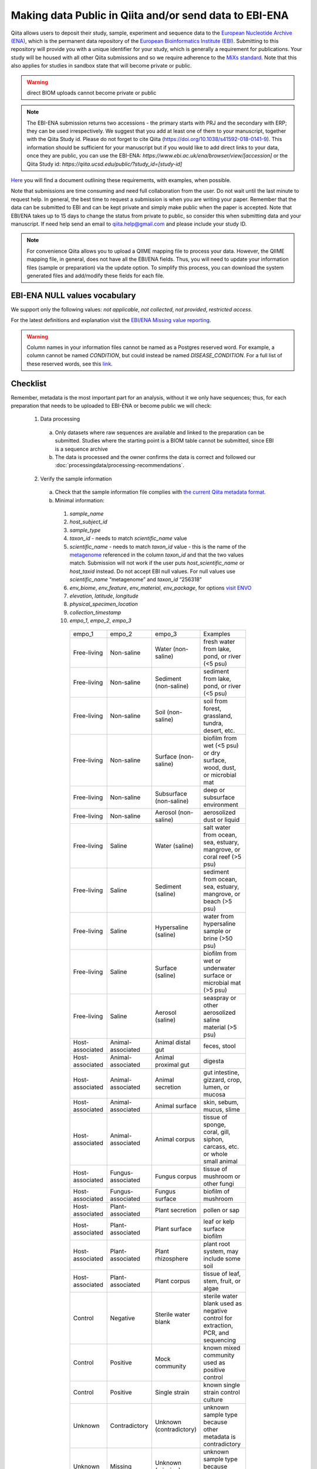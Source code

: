 .. role:: red
.. _checklist-for-ebi-ena-submission:

Making data Public in Qiita and/or send data to EBI-ENA
=======================================================

Qiita allows users to deposit their study, sample, experiment and sequence data to the
`European Nucleotide Archive (ENA) <https://www.ebi.ac.uk/ena>`__, which is the permanent data
repository of the `European Bioinformatics Institute (EBI) <https://www.ebi.ac.uk/>`__. Submitting to
this repository will provide you with a unique identifier for your study, which is generally a
requirement for publications. Your study will be housed with all other Qiita submissions
and so we require adherence to the `MiXs standard <http://gensc.org/mixs/>`__. Note that this also
applies for studies in sandbox state that will become private or public.

.. warning::
   direct BIOM uploads cannot become private or public

.. note::
    The EBI-ENA submission returns two accessions - the primary starts with PRJ
    and the secondary with ERP; they can be used irrespectively. We suggest that
    you add at least one of them to your manuscript, together with the Qiita Study id.
    Please do not forget to cite Qiita (https://doi.org/10.1038/s41592-018-0141-9).
    This information should be sufficient for your manuscript but if you would like
    to add direct links to your data, once they are public, you can use the EBI-ENA:
    `https://www.ebi.ac.uk/ena/browser/view/[accession]` or the Qiita Study
    id: `https://qiita.ucsd.edu/public/?study_id=[study-id]`

`Here <https://knightlab.ucsd.edu/wordpress/wp-content/uploads/2016/04/QiitaTemplate_20181218.xlsx>`__ you will find a document outlining these requirements, with examples, when possible.

Note that submissions are time consuming and need full collaboration from the user.
:red:`Do not wait until the last minute to request help.` In general, the best
time to request a submission is when you are writing your paper. Remember that the
data can be submitted to EBI and can be kept private and simply make public when
the paper is accepted. Note that EBI/ENA takes up to 15 days to change the status
from private to public, so consider this when submitting data and your manuscript.
If need help send an email to `qiita.help@gmail.com <mailto:qiita.help@gmail.com>`__
and please include your study ID.

.. note::
   For convenience Qiita allows you to upload a QIIME mapping file to process your data. However,
   the QIIME mapping file, in general, does not have all the EBI/ENA fields. Thus, you will need to
   update your information files (sample or preparation) via the update option. To simplify this process,
   you can download the system generated files and add/modify these fields for each file.


EBI-ENA NULL values vocabulary
------------------------------

We support only the following values: *not applicable*, *not collected*, *not provided*, *restricted access*.

For the latest definitions and explanation visit the `EBI/ENA Missing value reporting <http://www.ebi.ac.uk/ena/about/missing-values-reporting>`__.

.. warning::
   Column names in your information files cannot be named as a Postgres reserved word. For example, a column cannot be named `CONDITION`, but could instead be named `DISEASE_CONDITION`. For a full list of these reserved words, see this `link <https://www.postgresql.org/docs/9.3/static/sql-keywords-appendix.html>`__.

Checklist
---------

Remember, metadata is the most important part for an analysis, without it we only have sequences; thus, for each preparation that needs to be uploaded to EBI-ENA or become public we will check:

  1. Data processing

    a. Only datasets where raw sequences are available and linked to the preparation can be submitted. Studies where the starting point is a BIOM table cannot be submitted, since EBI is a sequence archive
    b. The data is processed and the owner confirms the data is correct and followed our :doc:`processingdata/processing-recommendations`.

  2. Verify the sample information

    a. Check that the sample information file complies with `the current Qiita metadata format <https://qiita.ucsd.edu/static/doc/html/gettingstartedguide/index.html#sample-information-file>`__.
    b. Minimal information:

      1. *sample_name*
      2. *host_subject_id*
      3. *sample_type*
      4. *taxon_id* - needs to match *scientific_name* value
      5. *scientific_name* - needs to match *taxon_id* value - this is the name of the `metagenome <https://www.ncbi.nlm.nih.gov/Taxonomy/Browser/wwwtax.cgi?mode=Tree&id=12908&lvl=3&srchmode=1&keep=1&unlock>`__ referenced in the column *taxon_id* and that the two values match.  Submission will not work if the user puts *host_scientific_name* or *host_taxid* instead.  Do not accept EBI null values. For null values use *scientific_name* “metagenome” and *taxon_id* “256318”
      6. *env_biome*, *env_feature*, *env_material*, *env_package*, for options `visit ENVO <http://ols.wordvis.com/>`__
      7. *elevation*, *latitude*, *longitude*
      8. *physical_specimen_location*
      9. *collection_timestamp*
      10. *empo_1*, *empo_2*, *empo_3*

         .. table::
            :widths: auto

            =============== ================= ======================= ================================================================================
            empo_1          empo_2            empo_3	                Examples
            Free-living	    Non-saline        Water (non-saline)      fresh water from lake, pond, or river (<5 psu)
            Free-living	    Non-saline        Sediment (non-saline)	  sediment from lake, pond, or river (<5 psu)
            Free-living	    Non-saline        Soil (non-saline)       soil from forest, grassland, tundra, desert, etc.
            Free-living	    Non-saline        Surface (non-saline)    biofilm from wet (<5 psu) or dry surface, wood, dust, or microbial mat
            Free-living	    Non-saline        Subsurface (non-saline) deep or subsurface environment
            Free-living	    Non-saline        Aerosol (non-saline)    aerosolized dust or liquid
            Free-living	    Saline            Water (saline)          salt water from ocean, sea, estuary, mangrove, or coral reef (>5 psu)
            Free-living	    Saline            Sediment (saline)       sediment from ocean, sea, estuary, mangrove, or beach (>5 psu)
            Free-living	    Saline            Hypersaline (saline)    water from hypersaline sample or brine (>50 psu)
            Free-living	    Saline            Surface (saline)        biofilm from wet or underwater surface or microbial mat (>5 psu)
            Free-living	    Saline            Aerosol (saline)        seaspray or other aerosolized saline material (>5 psu)
            Host-associated Animal-associated Animal distal gut       feces, stool
            Host-associated Animal-associated Animal proximal gut     digesta
            Host-associated Animal-associated Animal secretion        gut intestine, gizzard, crop, lumen, or mucosa
            Host-associated Animal-associated Animal surface          skin, sebum, mucus, slime
            Host-associated Animal-associated Animal corpus           tissue of sponge, coral, gill, siphon, carcass, etc. or whole small animal
            Host-associated Fungus-associated Fungus corpus           tissue of mushroom or other fungi
            Host-associated Fungus-associated Fungus surface          biofilm of mushroom
            Host-associated Plant-associated  Plant secretion         pollen or sap
            Host-associated Plant-associated  Plant surface          	leaf or kelp surface biofilm
            Host-associated Plant-associated  Plant rhizosphere       plant root system, may include some soil
            Host-associated Plant-associated  Plant corpus            tissue of leaf, stem, fruit, or algae
            Control         Negative          Sterile water blank     sterile water blank used as negative control for extraction, PCR, and sequencing
            Control         Positive          Mock community          known mixed community used as positive control
            Control         Positive          Single strain           known single strain control culture
            Unknown         Contradictory     Unknown (contradictory) unknown sample type because other metadata is contradictory
            Unknown         Missing           Unknown (missing)       unknown sample type because metadata is unavailable
            =============== ================= ======================= ================================================================================

    c. Extra minimal information for host associated studies:

      1. *host_body_habitat*, *host_body_site*, *host_body_product*
      2. *host_scientific_name*
      3. *host_common_name*
      4. *host_taxid*, `full list <https://www.ncbi.nlm.nih.gov/Taxonomy/Browser/wwwtax.cgi>`__
      5. *host_age*, *host_age_units*
      6. *host_height*, *host_height_units*
      7. *host_weight*, *host_weight_units*
      8. *host_body_mass_index* (human only)

    d. Double-check these fields:

      1. Check the date format, should be YYYY-MM-DD (hh:mm)
      2. Check null values
      3. Check that the values in each field make sense, for example that sex is not a numerical gradient, or that ph does not contain “male” or “female” values

  3. Verify the preparation information

    a. Check that the preparation information file complies with `the current Qiita metadata format <https://qiita.ucsd.edu/static/doc/html/gettingstartedguide/index.html#id1>`__
    b. Check that the correct Investigation type is selected on the prep info page
    c. Check for fill down errors in library_construction_protocol and target_subfragment; these are common.
    d. Minimal columns:

      1. *sample_name*
      2. *barcode*
      3. *primer* (include linker in this field)
      4. *platform*
      5. *experiment_design_description*
      6. *center_name*
      7. *center_project_name*
      8. *library_construction_protocol*
      9. *instrument_model*
      10. *sequencing_method*

      .. note::
        The current valid values for instrument_model per platform are - please contact us if you would like to add yours to this list:

        +---------------------+----------------------------------------------------------------------------------------------------------+
        | Platform            | Valid instrument_model options                                                                           |
        +=====================+==========================================================================================================+
        | ``LS454``           |  ``454 GS``, ``454 GS 20``, ``454 GS FLX``, ``454 GS FLX+``, ``454 GS FLX Titanium``, ``454 GS Junior``, |
        |                     |  ``454 GS Junior`` or ``unspecified``                                                                    |
        +---------------------+----------------------------------------------------------------------------------------------------------+
        | ``Illumina``        |  ``HiSeq X Five``, ``HiSeq X Ten``, ``Illumina Genome Analyzer``, ``Illumina Genome Analyzer II``,       |
        |                     |  ``Illumina Genome Analyzer IIx``, ``Illumina HiScanSQ``, ``Illumina HiSeq 1000``,                       |
        |                     |  ``Illumina HiSeq 1500``,, ``Illumina HiSeq 2000``, ``Illumina HiSeq 2500``, ``Illumina HiSeq 3000``,    |
        |                     |  ``Illumina HiSeq 4000``, ``Illumina MiSeq``, ``Illumina MiniSeq``, ``Illumina NovaSeq 6000``,           |
        |                     |  ``NextSeq 500``, ``NextSeq 550``, or ``unspecified``                                                    |
        +---------------------+----------------------------------------------------------------------------------------------------------+
        | ``Ion_Torrent``     |  ``Ion Torrent PGM``, ``Ion Torrent Proton``, ``Ion Torrent S5``, ``Ion Torrent S5 XL``                  |
        +---------------------+----------------------------------------------------------------------------------------------------------+
        | ``PacBio_SMRT``     |  ``PacBio RS``, ``PacBio RS II``, ``Sequel``, ``Sequel II``                                              |
        +---------------------+----------------------------------------------------------------------------------------------------------+
        | ``Oxford_Nanopore`` |  ``GridION``                                                                                             |
        +---------------------+----------------------------------------------------------------------------------------------------------+


    c. Additional minimal columns, if possible:

      1. *pcr_primers*
      2. *run_prefix*
      3. *run_center*
      4. *run_date*
      5. *target_gene*
      6. *target_subfragment*

  4. `EBI null values <http://www.ebi.ac.uk/ena/about/missing-values-reporting>`__ for use when data is not present:

    a. not applicable
    b. missing:

      1. not collected
      2. not provided
      3. restricted access
